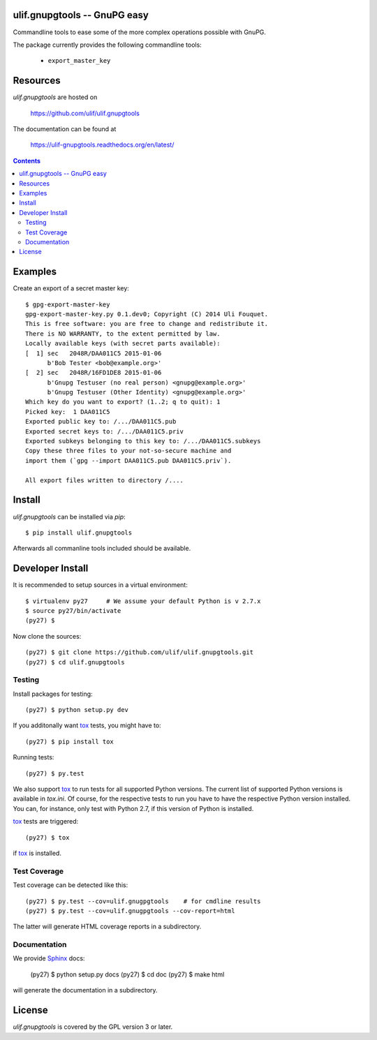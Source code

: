 ulif.gnupgtools -- GnuPG easy
=============================

Commandline tools to ease some of the more complex operations possible
with GnuPG.


|build-status|_

.. |build-status| image:: https://travis-ci.org/ulif/ulif.gnupgtools.png?branch=master
.. _build-status: https://travis-ci.org/ulif/ulif.gnupgtools

The package currently provides the following commandline tools:

  - ``export_master_key``



Resources
=========

`ulif.gnupgtools` are hosted on

  https://github.com/ulif/ulif.gnupgtools

The documentation can be found at

  https://ulif-gnupgtools.readthedocs.org/en/latest/

.. contents::

.. testsetup::
   :hide:

   from ulif.gnupgtools.testing import doctest_setup
   doctest_setup()

Examples
========

Create an export of a secret master key::

  $ gpg-export-master-key
  gpg-export-master-key.py 0.1.dev0; Copyright (C) 2014 Uli Fouquet.
  This is free software: you are free to change and redistribute it.
  There is NO WARRANTY, to the extent permitted by law.
  Locally available keys (with secret parts available):
  [  1] sec   2048R/DAA011C5 2015-01-06
        b'Bob Tester <bob@example.org>'
  [  2] sec   2048R/16FD1DE8 2015-01-06
        b'Gnupg Testuser (no real person) <gnupg@example.org>'
        b'Gnupg Testuser (Other Identity) <gnupg@example.org>'
  Which key do you want to export? (1..2; q to quit): 1
  Picked key:  1 DAA011C5
  Exported public key to: /.../DAA011C5.pub
  Exported secret keys to: /.../DAA011C5.priv
  Exported subkeys belonging to this key to: /.../DAA011C5.subkeys
  Copy these three files to your not-so-secure machine and
  import them (`gpg --import DAA011C5.pub DAA011C5.priv`).

  All export files written to directory /....


Install
=======

`ulif.gnupgtools` can be installed via `pip`::

    $ pip install ulif.gnupgtools

Afterwards all commanline tools included should be available.


Developer Install
=================

It is recommended to setup sources in a virtual environment::

  $ virtualenv py27     # We assume your default Python is v 2.7.x
  $ source py27/bin/activate
  (py27) $

Now clone the sources::

  (py27) $ git clone https://github.com/ulif/ulif.gnupgtools.git
  (py27) $ cd ulif.gnupgtools

Testing
-------

Install packages for testing::

  (py27) $ python setup.py dev


If you additonally want `tox`_ tests, you might have to::

  (py27) $ pip install tox


Running tests::

  (py27) $ py.test

We also support `tox`_ to run tests for all supported Python
versions. The current list of supported Python versions is available
in `tox.ini`. Of course, for the respective tests to run you have to
have the respective Python version installed. You can, for instance,
only test with Python 2.7, if this version of Python is installed.

`tox`_ tests are triggered::

  (py27) $ tox

if tox_ is installed.


Test Coverage
-------------

Test coverage can be detected like this::

  (py27) $ py.test --cov=ulif.gnugpgtools    # for cmdline results
  (py27) $ py.test --cov=ulif.gnugpgtools --cov-report=html

The latter will generate HTML coverage reports in a subdirectory.


Documentation
-------------

We provide `Sphinx`_ docs:

  (py27) $ python setup.py docs
  (py27) $ cd doc
  (py27) $ make html

will generate the documentation in a subdirectory.


License
=======

`ulif.gnupgtools` is covered by the GPL version 3 or later.


.. testcleanup::

    from ulif.gnupgtools.testing import doctest_teardown
    doctest_teardown()


.. _Sphinx: http://sphinx-doc.org/
.. _tox: https://tox.readthedocs.org/en/latest/
